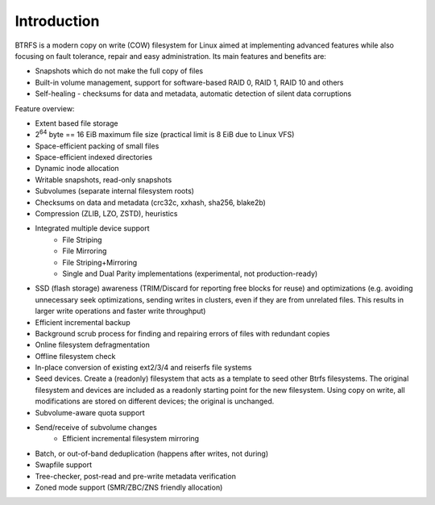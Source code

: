 Introduction
============

BTRFS is a modern copy on write (COW) filesystem for Linux aimed at
implementing advanced features while also focusing on fault tolerance, repair
and easy administration. Its main features and benefits are:

* Snapshots which do not make the full copy of files
* Built-in volume management, support for software-based RAID 0, RAID 1, RAID 10 and others
* Self-healing - checksums for data and metadata, automatic detection of silent data corruptions

Feature overview:

* Extent based file storage
* 2\ :sup:`64` byte == 16 EiB maximum file size (practical limit is 8 EiB due to Linux VFS)
* Space-efficient packing of small files
* Space-efficient indexed directories
* Dynamic inode allocation
* Writable snapshots, read-only snapshots
* Subvolumes (separate internal filesystem roots)
* Checksums on data and metadata (crc32c, xxhash, sha256, blake2b)
* Compression (ZLIB, LZO, ZSTD), heuristics
* Integrated multiple device support
   * File Striping
   * File Mirroring
   * File Striping+Mirroring
   * Single and Dual Parity implementations (experimental, not production-ready)
* SSD (flash storage) awareness (TRIM/Discard for reporting free blocks for
  reuse) and optimizations (e.g. avoiding unnecessary seek optimizations,
  sending writes in clusters, even if they are from unrelated files. This
  results in larger write operations and faster write throughput)
* Efficient incremental backup
* Background scrub process for finding and repairing errors of files with redundant copies
* Online filesystem defragmentation
* Offline filesystem check
* In-place conversion of existing ext2/3/4 and reiserfs file systems
* Seed devices. Create a (readonly) filesystem that acts as a template to seed
  other Btrfs filesystems. The original filesystem and devices are included as
  a readonly starting point for the new filesystem. Using copy on write, all
  modifications are stored on different devices; the original is unchanged.
* Subvolume-aware quota support
* Send/receive of subvolume changes
   * Efficient incremental filesystem mirroring
* Batch, or out-of-band deduplication (happens after writes, not during)
* Swapfile support
* Tree-checker, post-read and pre-write metadata verification
* Zoned mode support (SMR/ZBC/ZNS friendly allocation)
